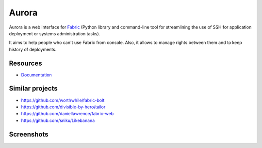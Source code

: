 Aurora
======

Aurora is a web interface for `Fabric <http://fabfile.org/>`_ (Python library and command-line tool for streamlining the use of SSH for application deployment or systems administration tasks).

It aims to help people who can't use Fabric from console. Also, it allows to manage rights between them and to keep history of deployments.

Resources
---------

* `Documentation <https://aurora-web.readthedocs.org/>`_

Similar projects
----------------

* https://github.com/worthwhile/fabric-bolt
* https://github.com/divisible-by-hero/tailor
* https://github.com/daniellawrence/fabric-web
* https://github.com/sniku/Likebanana

Screenshots
-----------

.. image:: http://i.imgur.com/Hfc5vQ3.png
.. image:: http://i.imgur.com/vk8V4MF.png
.. image:: http://i.imgur.com/RfiIyM8.png
.. image:: http://i.imgur.com/4gWt119.png
.. image:: http://i.imgur.com/hPTmNy3.png
.. image:: http://i.imgur.com/aY078Q3.png
.. image:: http://i.imgur.com/SVQZSVL.png
